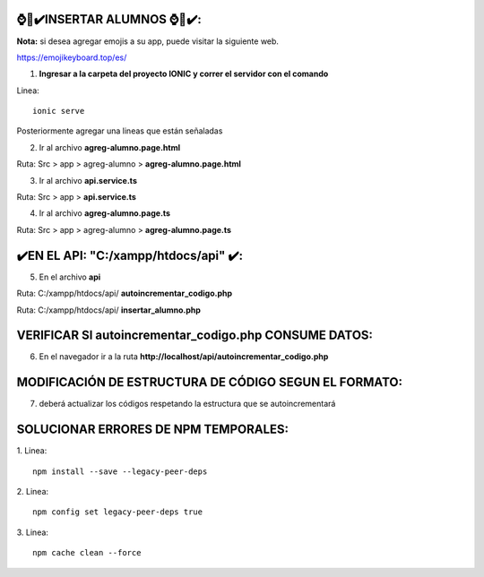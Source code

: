⌚​🤖​✔️​INSERTAR ALUMNOS ⌚​🤖​✔️​:
==============================================
**Nota:** si desea agregar emojis a su app, puede visitar la siguiente web.

https://emojikeyboard.top/es/


1. **Ingresar a la carpeta del proyecto IONIC y correr el servidor con el comando**

Linea::

  ionic serve

Posteriormente agregar una lineas que están señaladas

2. Ir al archivo **agreg-alumno.page.html**

Ruta: Src > app > agreg-alumno > **agreg-alumno.page.html**

.. image:: img/agreg-alumnopage.png
   :height: 40
   :width: 90
   :scale: 10
   :alt: JoeAI

3. Ir al archivo **api.service.ts**

Ruta: Src > app > **api.service.ts**

.. image:: img/apiservicests.png
   :height: 40
   :width: 90
   :scale: 10
   :alt: JoeAI

4. Ir al archivo **agreg-alumno.page.ts**

Ruta: Src > app > agreg-alumno > **agreg-alumno.page.ts**

.. image:: img/agregalumno1.png
   :height: 45
   :width: 90
   :scale: 10
   :alt: JoeAI

.. image:: img/agregalumno2.png
   :height: 45
   :width: 90
   :scale: 10
   :alt: JoeAI

.. image:: img/agregalumno3.png
   :height: 45
   :width: 90
   :scale: 10
   :alt: JoeAI

✔️​EN EL API: "C:/xampp/htdocs/api" ​✔️​:
==============================================

5. En el archivo **api**

Ruta: C:/xampp/htdocs/api/ **autoincrementar_codigo.php**

.. image:: img/autoincrementar_codigophp.png
   :height: 45
   :width: 90
   :scale: 10
   :alt: JoeAI

Ruta: C:/xampp/htdocs/api/ **insertar_alumno.php**

.. image:: img/insertar_alumnophp.png
   :height: 45
   :width: 90
   :scale: 10
   :alt: JoeAI


VERIFICAR SI autoincrementar_codigo.php CONSUME DATOS:
==============================================

6. En el navegador ir a la ruta **http://localhost/api/autoincrementar_codigo.php**

.. image:: img/corroborar_autoincrement.png
   :height: 45
   :width: 90
   :scale: 10
   :alt: JoeAI


MODIFICACIÓN DE ESTRUCTURA DE CÓDIGO SEGUN EL FORMATO:
=======================================================

7. deberá actualizar los códigos respetando la estructura que se autoincrementará

.. image:: img/tabla_cod_act.png
   :height: 45
   :width: 90
   :scale: 10
   :alt: JoeAI



SOLUCIONAR ERRORES DE NPM TEMPORALES:
==============================================
1. 
Linea::

  npm install --save --legacy-peer-deps

2. 
Linea::

  npm config set legacy-peer-deps true

3. 
Linea::

  npm cache clean --force

